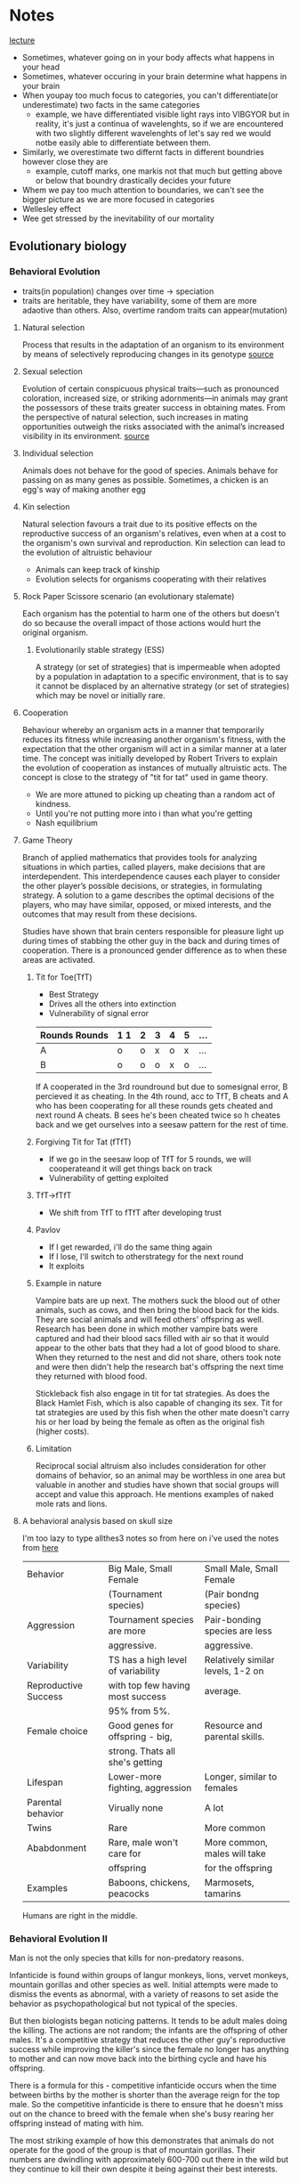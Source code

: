 * Notes
[[https://youtu.be/NNnIGh9g6fA?si=iyQXAILtbjMrlNyk][lecture]]
- Sometimes, whatever going on in your body affects what happens in your head
- Sometimes, whatever occuring in your brain determine what happens in your brain
- When youpay too much focus to categories, you can't differentiate(or underestimate)
  two facts in the same categories
  - example, we have differentiated visible light rays into VIBGYOR
    but in reality, it's just a continua of wavelenghts, so if we are
    encountered with two slightly different wavelenghts of let's say red
    we would notbe easily able to differentiate between them.
- Similarly, we overestimate two differnt facts in different boundries however close they are
  - example, cutoff marks, one markis not that much but getting above
    or below that boundry drastically decides your future
- Whem we pay too much attention to boundaries, we can't see the bigger
  picture as we are more focused in categories
- Wellesley effect
- Wee get stressed by the inevitability of our mortality
** Evolutionary biology
*** Behavioral Evolution
- traits(in population) changes over time -> speciation
- traits are heritable, they have variability, some of them are more adaotive than
  others. Also, overtime random traits can appear(mutation)
**** Natural selection
Process that results in the adaptation of an organism to its environment by
means of selectively reproducing changes in its genotype [[https://www.britannica.com/science/natural-selection][source]]
**** Sexual selection
Evolution of certain conspicuous physical
traits—such as pronounced coloration, increased size, or striking adornments—in animals may
grant the possessors of these traits greater success in obtaining mates. From the perspective of
natural selection, such increases in mating opportunities outweigh the risks associated with the
animal’s increased visibility in its environment. [[https://www.britannica.com/science/sexual-selection][source]]
**** Individual selection
Animals does not behave for the good of species.
Animals behave for passing on as many genes as possible.
Sometimes, a chicken is an egg's way of making another egg
**** Kin selection
Natural selection favours a trait due to its positive effects on the
reproductive success of an organism's relatives, even when at a cost to the organism's own survival
and reproduction. Kin selection can lead to the evolution of altruistic behaviour
  - Animals can keep track of kinship
  - Evolution selects for organisms cooperating with their relatives
**** Rock Paper Scissore scenario (an evolutionary stalemate)
Each organism has the potential to harm one of the
others but doesn't do so because the overall impact of those actions would hurt the original
organism.
***** Evolutionarily stable strategy (ESS)
A strategy (or set of strategies) that is impermeable when
adopted by a population in adaptation to a specific environment, that is to say it cannot be displaced
by an alternative strategy (or set of strategies) which may be novel or initially rare.
**** Cooperation
Behaviour whereby an organism acts in a manner
that temporarily reduces its fitness while increasing another organism's fitness, with the expectation
that the other organism will act in a similar manner at a later time. The concept was initially
developed by Robert Trivers to explain the evolution of cooperation as instances of mutually
altruistic acts. The concept is close to the strategy of "tit for tat" used in game theory.
  - We are more attuned to picking up cheating than a random act of kindness.
  - Until you're not putting more into i than what you're getting
  - Nash equilibrium
**** Game Theory
Branch of applied mathematics that provides tools for analyzing situations in which
parties, called players, make decisions that are interdependent. This interdependence causes each
player to consider the other player’s possible decisions, or strategies, in formulating strategy. A
solution to a game describes the optimal decisions of the players, who may have similar, opposed,
or mixed interests, and the outcomes that may result from these decisions.

Studies have shown that brain centers responsible for pleasure light up during times of stabbing the
other guy in the back and during times of cooperation. There is a pronounced gender difference as
to when these areas are activated. 
***** Tit for Toe(TfT)
- Best Strategy
- Drives all the others into extinction
- Vulnerability of signal error
| Rounds Rounds | 1 1 | 2 | 3 | 4 | 5 | ... |
|---------+----+---+---+---+---+-----|
| A       | o  | o | x | o | x | ... |
| B       | o  | o | o | x | o | ... |
|---------+----+---+---+---+---+-----|
If A cooperated in the 3rd roundround but due to somesignal error, B percieved
it as cheating. In the 4th round, acc to TfT, B cheats and A who has been
cooperating for all these rounds gets cheated and next round A cheats. B sees
he's been cheated twice so h cheates back and we get ourselves into a seesaw
pattern for the rest of time.
***** Forgiving Tit for Tat (fTfT)
- If we go in the seesaw loop of TfT for 5 rounds, we will cooperateand it
  will get things back on track
- Vulnerability of getting exploited
***** TfT->fTfT
- We shift from TfT to fTfT after developing trust
***** Pavlov
- If I get rewarded, i'll do the same thing again
- If I lose, I'll switch to otherstrategy for the next round
- It exploits
***** Example in nature
Vampire bats are up next. The mothers suck the blood out of other animals, such as cows, and then
bring the blood back for the kids. They are social animals and will feed others' offspring as well.
Research has been done in which mother vampire bats were captured and had their blood sacs filled
with air so that it would appear to the other bats that they had a lot of good blood to share. When
they returned to the nest and did not share, others took note and were then didn't help the
research bat's offspring the next time they returned with blood food. 

Stickleback fish also engage in tit for tat strategies. As does the Black Hamlet Fish, which is also
capable of changing its sex. Tit for tat strategies are used by this fish when the other mate doesn't
carry his or her load by being the female as often as the original fish (higher costs).
***** Limitation
Reciprocal social altruism also includes consideration for other domains of behavior, so an animal
may be worthless in one area but valuable in another and studies have shown that social groups
will accept and value this approach. He mentions examples of naked mole rats and lions.
**** A behavioral analysis based on skull size
I'm too lazy to type allthes3 notes so from here on i've used the notes from [[http://www.robertsapolskyrocks.com/][here]]

|----------------------+------------------------------------+-----------------------------------|
| Behavior             | Big Male, Small Female             | Small Male, Small Female          |
|                      | (Tournament species)               | (Pair bondng species)             |
|----------------------+------------------------------------+-----------------------------------|
| Aggression           | Tournament species are more        | Pair-bonding species are less     |
|                      | aggressive.                        | aggressive.                       |
|----------------------+------------------------------------+-----------------------------------|
| Variability          | TS has a high level of variability | Relatively similar levels, 1-2 on |
| Reproductive Success | with top few having most success   | average.                          |
|                      | 95% from 5%.                       |                                   |
|----------------------+------------------------------------+-----------------------------------|
| Female choice        | Good genes for offspring - big,    | Resource and parental skills.     |
|                      | strong. Thats all she's getting    |                                   |
|----------------------+------------------------------------+-----------------------------------|
| Lifespan             | Lower-more fighting, aggression    | Longer, similar to females        |
|----------------------+------------------------------------+-----------------------------------|
| Parental behavior    | Virually none                      | A lot                             |
|----------------------+------------------------------------+-----------------------------------|
| Twins                | Rare                               | More common                       |
|----------------------+------------------------------------+-----------------------------------|
| Ababdonment          | Rare, male won't care for          | More common, males will take      |
|                      | offspring                          | for the offspring                 |
|----------------------+------------------------------------+-----------------------------------|
| Examples             | Baboons, chickens, peacocks        | Marmosets, tamarins               |
|----------------------+------------------------------------+-----------------------------------|

Humans are right in the middle.
*** Behavioral Evolution II
Man is not the only species that kills for non-predatory reasons.

Infanticide is found within groups of langur monkeys, lions, vervet monkeys, mountain gorillas and
other species as well. Initial attempts were made to dismiss the events as abnormal, with a variety of
reasons to set aside the behavior as psychopathological but not typical of the species.

But then biologists began noticing patterns. It tends to be adult males doing the killing. The actions are not random; the
infants are the offspring of other males. It's a competitive strategy that reduces the other guy's
reproductive success while improving the killer's since the female no longer has anything to mother
and can now move back into the birthing cycle and have his offspring.

There is a formula for this - competitive infanticide occurs when the time between births by the
mother is shorter than the average reign for the top male. So the competitive infanticide is there to
ensure that he doesn't miss out on the chance to breed with the female when she's busy rearing her
offspring instead of mating with him. 

The most striking example of how this demonstrates that animals do not operate for the good of the
group is that of mountain gorillas. Their numbers are dwindling with approximately 600-700 out
there in the wild but they continue to kill their own despite it being against their best interests.

It is, however, highly unlikely that Ishmael would engage in this foolish behavior...

However, when the male replaces a relative, the infanticide is checked by the element of kinship
selection and the evolved behavior of supporting, not destroying, the success of relatives. 

Females have developed responses to the infanticide. They may spontaneously abort the fetus
(rodents), miscarry after being harassed by the new male (wild horses) or even go into pseudo-estrus
in which they give off all the signs and even mate with the new guy but without actually giving up the
original fetus. 

Females will also physically defend their offspring, with the most menacing being the maternal
grandmother who has past her prime but still has a genetic stake in the matter. The mother will
defend, but not to the point of serious injury. As she ages, her defense will be more vigorous. (Of
course these are general patterns and an aggressive male is not guaranteed that things will turn out
well for him.)

Kidnapping among savannah baboons is more likely to be seen when the aggressive, high ranking
male has been in the troop for a while than when he hasn't since some other baboon's offspring
doesn't make a compelling shield. 

**** Dominance hierarchies
In essence, having males is
a "risky strategy" in a tournament species because 5% of the males get to produce 95% of the future
offspring, so the odds are that a male will not get to mate well. Females tend to mate regardless, so
having a female will tend to carry the genes onward at a higher rate. Thus higher ranking females
show a greater tendency to give birth to males while lower ranking females have a greater tendency
to give birth to females. This is not a choice, but rather reflects some gradual adaptation that's
resulted from the males of top ranking females getting to pass on their genes while the lower
ranking females' male offspring did not but their daughters did. However, dominance among the
males is not based on nepotism, it's based on strength and power, so a male can ascend if he's able
to. And the male offspring of a top ranking female may be entirely unsuccessful. My sense is that
there isn't a lot to be gained from this section as it's speculative and, of course, the females aren't
really choosing to have a male or a female baby; there's simply some tendency that has enabled the
offspring of top ranking male-female combinations to be more likely to produce a male. This notion
leads into an upcoming topic, which is intersexual competition.

The bias toward more females during times of ecological duress connects directly to the metabolic
demands of males being higher than the metabolic demands of females. The tougher it is on the
mother, the greater the odds of the fetus not surviving. 
**** Intersexual competition
Intersexual competition reflects differing interests in the future reproductive success of the female.
In tournament species in which the males migrate, they care little about what happens to the female
once they are gone and so aggressive elements are sometimes found within their sperm. These
elements help increase the odds of generating a successful pregnancy and set the fetus up to be
more metabolically demanding. Females, on the other hand, have evolved ways to neutralize these
elements as they are costly and dangerous. 

Imprinted genes are genes that have different manifestations depending on which parent they came
from. In classic Mendelian genetics, a combination of Aa and AA treats the A's as similar, but with
imprinted genes it actually matters whether the A came from the father or mother because the gene
will behave differently. Through the process of methylization, the gene's behavior will be altered
based on its origin. If you get it from one parent it will be active, if from the other it will be silenced.
When you look at imprinted genes that are active if they come from the father, they all tend to be
genes that promote fetal growth. If from the mother, they tend to slow down fetal growth. For
example, one of the genes codes for insulin like growth factor. Not hard to see how that fits in. The
female's version makes for a less responsive receptor for the insulin like growth factor. Another
example is choriocarcinoma, which is a cancer of the uterus that can happen if the male's sperm has
aggressive growth factors and the female has no counterbalancing genes; this leads to unchecked
growth which is bad. Pregnancy hyperglycemia is another example as the fetus is trying to get lots of
sugar from mom but mom may have an active gene that checks that (hypoglycemia will occur if she
does not). These types of imprinted genes are not typically seen in pair bonding species. Humans are
again right in the middle. 

Next up is the fun topic of...sperm competition? Yes, research into fruit flies shows that another
strategy that's out there is the sperm carrying a toxin that kills off other males' sperm. Sadly for the
females, the toxins are also potentially toxic to them. Thus we see females have evolved ways to
counteract this. 

Exogamy impacts the behavior of animals as well. There is variation in who leaves (females in chimps
and gorillas, males in baboon troops) and that influences what happens within the group. For
example, chimp groups can be highly aggressive and even genocidal toward other groups
("outsiders" or "them") because the males are all related by kinship ties and thus get along much
better than they would if there was male exogamy.

**** Group selection

One of the scariest things in the world is when all the males in a given group start getting along
really well with each other. Aggression toward the others often follows. 

This relates to military techniques that aim to create a sense of kinship among the troops. This makes
them a band of brothers that will cooperate with each other, though it can have divisive effects as
well, such as was seen in the Vietnam War, because the group may agree to disagree with orders and
commands from above, the hierarchical other.

- Founder Effect
  A bio-geographic (or other) event occurs that separates out a subset from a larger group. This
  smaller subset soon becomes more inbred than the larger whole, simply as a by-product of being a
  smaller group. This translates into having a higher degree of relatedness, which introduces the
  whole business of kin selection. Because these guys are more closely related, they will work together
  more as a group and will end up outcompeting the original group members when they are reunited.
  
Another scenario is demonstrated through the example of two chickens, one that's highly aggressive
and one that's more laid back. When competing one on one, the more aggressive chicken will lay
more eggs, but there's the drawback in which a group of aggressive chickens will harass each other
and thus impair their own breeding while the calmer group will lay more eggs because as a group
they cause less grief for each other.
*** Criticisms
The first criticism rests on the notion of heritability and the associated notion that the behaviors are
genetically received, inevitable and produced. The next notion is that of adaptiveness, which
suggests that all behaviors have evolved because they are adaptive (beneficial). The third principle is
that the changes are gradual. 

The molecular view challenges the notion of heritability. While the evolutionary biologist argues that
the trait is commonly seen among groups and has emerged because it is inherited and beneficial, the
molecular folks say show me the gene, establish the direct connection.

Adaptiveness is attacked as the adaptationist fallacy. Everything is reduced down to a just so story in
which the best story wins. He notes that to honestly assess it, you must keep the context in mind.
Squid aren't so great as swimmers compared to fish, but they kick butt compared to mollusks, which
is where they started. Nevertheless we have the concept of spandrels (courtesy of Stephen Jay Gould
and Richard Lewontin), suggesting that some evolved elements just came along for the ride. 

These spandrels would be decorated, but for all that they weren't put there for adaptive purposes.
They are simply inevitable when arches are brought together. As Francois Jacob put it "Evolution is a
tinkerer." 

The theory is heavily saturated with elements of competition and outcompeting the others at every
level, with the winner being, by definition, the best and most worthy and most fit. All of this fits in
with rather nicely with the world view and SES of the people advancing these arguments, each of
whom was a Southern white male. 

On the other hand, competition may not be the most important element. Russian biologists viewed
the issue from a collective viewpoint and had a greater respect for the impact of external elements,
such as the environment. 

Gould and others suggested that gradualism was possibly a flawed concept. Instead they suggested
that punctuated equilibrium makes more sense. In this scenario, most of the time nothing is
happening and there isn't really much impact from all this competition stuff. Then a genetic change
of some sort occurs and a massive change follows and then things return back to normal. 
**** Politics
Politics comes into play as well, with issues ranging from male domination, sexual aggression, social
stratification and more and the question of the extent to which these are a reflection of natural
order. 

On the other hand, the gradualists were Northeastern Marxists. And the world they want it to be fits
smoothly into the notion of dialectical materialism. 

** Molecular Genetics
*** I
**** Proteins
Genes as molecules, genes as information, genes as DNA. Here we have proteins emerging for their
importance in the structure of cells and cellular activity. Proteins hold the shapes of cells together,
they form messengers and hormones, they are the enzymes that do all kinds of important stuff;
proteins are the workhorses.

So what codes for proteins? This is where genes come in. Genes specify (code for) proteins. Proteins
are built from amino acids, of which there are approximately 20 that commonly occur. Each one has
to be coded for with a different DNA sequence, a different DNA sequence of 3 letters (3 nucleotides).
He notes that in the process DNA first specifies a code string of RNA which then specifies the protein
construction (amino acid string). Thus if you know the DNA then you will know the RNA which in turn
gives you a sense of the amino acids which will form the protein and knowing that informs you of the
shape of the protein (different amino acids vary in their attraction toward water and these levels
influence the ultimate shape) which clues you in on the function of the protein. That is the critical link
from the DNA to the function and the notion of a behavior being genetically controlled. 

Proteins fit into other molecules like a LOCK and KEY! This is the whole world of hormones and
neurotransmitters fitting into their particular receptors. 

He notes that prion diseases are an exception to the hydrophobic/hydrophilic structure of proteins. 

Enzymes are important because they catalyze reactions. That is they cause reactions to occur which
on their own would be unlikely to happen. A simple way of looking at this is to think of it as bringing
things together or separating them, as appropriate. Virtually every enzyme is a protein. This affects
cellular activity by influencing the opening and closing of ion channels. Ion channels connect directly
with the cell's decision to act or not. 
**** Central Dogma
Francis Crick is credited with establishing a central dogma of genetics - DNA codes for RNA which
codes for proteins. Sapolsky focuses the listener on a subtle element of this dogma, which is that DNA
is ultimately in charge, sitting around and deciding what will happen and when, and then releasing
the instructions that become the RNA to protein chain. Surprisingly, DNA isn't always in charge.
Viruses are mentioned as an example. Viruses are basically snippets of DNA that get into a living
organism and hijack its DNA, taking over the plane and directing where it goes, making it function for
the virus's desire. In the 1970's viruses made of RNA were discovered. The pathway is facilitated by
enzymes which convert the RNA into DNA and start up the whole parasitic process. Accordingly, these
are called retroviruses because they are reverting from RNA back to DNA. 
**** Mutations
Mutations are important because they can alter the orders from DNA. A micromutation occurs when
one letter within the DNA sequence is accidentally miscopied. Pairs of triplets (amino acids) are coded
for by the DNA. This is a connection of three base pairs. So we can have a change in one of these
letters which may impact the ultimate shape and function of the amino acid that is created.

There are three basic types of alterations. First is a point mutation, which consists of one of the
letters being changed into a different letter. This may not matter because of the limited number of
different amino acid combinations. There are four different letters (nucleotides) and three letters
needed, so we get 4x4x4 or 64 different potential combinations, but there are only about 20 amino
acid shapes, so there's overlap in that shape 22 GAU may be similar to shape 43 GTU, so the change
from A to T may not significantly change the shape (please note that this example is an example for
understanding and is not based on a specific shape 22 or 43). 

For example: "I cdnuolt blveiee taht I cluod aulaclty uesdnatnrd waht I was rdanieg. The phaonmneal
pweor of the hmuan mnid. Aoccdrnig to a rscheearch at Cmabrigde Uinervtisy, it deosn't mttaer in
waht oredr the ltteers in a wrod are, the olny iprmoatnt tihng is taht the frist and lsat ltteer be in the
rghit pclae. The rset can be a taotl mses and you can sitll raed it wouthit a porbelm. Tihs is bcuseae
the huamn mnid deos not raed ervey lteter by istlef, but the wrod as a wlohe. Amzanig, huh ? Yaeh,
and I awlyas thought slpeling was ipmorantt ! Tahts so cool !

Changes in the 1st or 3rd nucleotide (letter) may also be of minimal significance as the amino acids
have similar shapes so a minor letter change may only result in a minor shape change that produce
a minor change in results but does not dramatically change the functioning of the amino acid. 

I will now do this.
I will mow do this. 
I will not do this.

However, there can also be a point deletion. This consists of a nucleotide being deleted. In classical
genetics a deletion mutation has dramatic effects and is a big deal.

I will nod ot his.

The third type is insertion mutation.

I will now ud othi.

Deletion and insertion mutations tend to have big consequences. 
***** Phenylketonuria
The takeaway is that these mutations change how well the protein does its job. For example, there's
a chemical in the body called phenylalanine which has its uses but if it builds up to a high level it
becomes toxic to brain cells and results in mental retardation, brain damage and seizures. There's an
enzyme (made of proteins) that converts it into something safer. Now the scenario is that you have a
mutation in the gene that codes for that enzyme. As a result of a micromutation, the enzyme no
longer does its job. The phenylalanine then builds up in the body and creates the disastrous effects
noted above, laying waste to one's nervous system. This is Phenylketonuria (PKU) disorder. This is
not a minor change; it will rapidly destroy the person's nervous system. 
***** Androgen Insensitivity Syndrome
Another example involves a hormone being changed by a mutation. Imagine a daughter that is not
hitting puberty when her other classmates do. At 10-11 some are experiencing changes but not her.
She continues to age and does not reach puberty. Since she's falling behind you take her in to see the
doctor. Eventually the doctor is going to sit you down and explain that the reason why your daughter
has not started menstruating is that you don't have a daughter; you have a son. This kid suffers from
TFM, testicular feminization syndrome (also known as Androgen Insensitivity Syndrome). At the
chromosome level, they are male (XY not XX). They have testes, but they never dropped or developed
normally outside the body. The testes make testosterone. Nevertheless, you get a female phenotype
with female external genitalia. This results from a mutation that changes the shape of the androgen
(testosterone) receptor, making it insensitive to the androgen's attempted effects. 
***** sex change
Another example relates to a disease found among two populations - one up in the mountains in the
Dominican Republic and the other population in the mountains in Papa New Guinea. In this disease
there's a problem with the enzymes that make testosterone. So what happens is that there's very
little testosterone having any influence - the levels are too low to take effect. So the kid is
phenotypically female with female external genitalia. Next when puberty hits the brain tells the body
to start producing testosterone. The body does so and while the levels don't go up as much as they
would in a normal male because of the enzyme, they go up enough. And the poor kid switches sex. 
***** Benzodiazepines
He mentions benzodiazepines (synthetic) are up next. He mentions that differences in the amino
acids will subtly impact how these guys fit into their receptors which will in turn impact the
individual's level of anxiety. This example points to the variance among people that minor
differences in genes can create.

He transitions into brief comments about rats that were bred to be high or low anxiety and then
notes that this moves us away from "them and their disease." This foreshadows the lecture on
individual differences, a lecture that is surely among the best psychology lectures ever as Sapolsky
brings a startlingly, empathic and eye opening perspective to the issue of individual differences and
makes it crystal clear why it isn't "them and their disease." (Watching that lecture and his discussion
on depression will place you ahead of 95% of the population in understanding individual differences
and psychological problems. Sapolsky simply rocks.)
***** FoxP2
Foxp2 has something to do with language. The discovery began with a family that displayed a
mutation in the Foxp2 gene and had a language anomaly of some sort (motoric or symbolic - that
was the debate). This is potentially significant because versions of Foxp2 occur throughout the
animal kingdom. Birds, rats, apes, people...and in all these places it has something to do with
communication. Curiously the differences are small until you get to humans and there we see a
whole bunch of changes when compared to other members of the animal kingdom. So the major
difference in language capability may be the result of continual evolutionary change in the base
pairs of the Foxp2 gene. 

An experiment was done a few years ago with mice in which they knocked out the mouse version of
Foxp2 and substituted the human version. The mice began to demonstrate more complex language
expressions. 
**** Positive and Negative Selection
Ok, so there are 64 possible combinations that code for 20 amino acids. Say you look at a mutation
and 40 of the combinations have no impact. In this case we have a standard mutation rate with
2/3rds of the changes not impacting the formation of the amino acid and 1/3rd changing it. Contrast
this with a scenario in which you examine a mutation and find that 99% of the differences in the base
pairs will impact the amino acid's formation. This is an echo of a very strong advantage or adaptation
- there would have been positive selection for this trait. It's not general variation or just hanging
around; it's been picked. 

Alternatively if 99% of the mutations have no immediate impact this is a stabilizing gene in which you
do not want to mess with its function (it's strongly set against any kind of change, which indicates
that change is really bad in this area).

The changes in Foxp2 are positive changes.

Ok, so here's the idea. If 99% of the changes impact the amino acid then we have positive selection.
If 99% don't, then we have negative selection. It works this way because the positive elements can
build on each other and changes in it can be beneficial while impairments aren't devastating (for
example, do any of us write like Marcel Proust? No, but we can still express ourselves poetically).
However, when 99% of mutations have no impact, it's a highly stabilized gene. For example, do any
of us have no lungs?
**** Sharing genes
Next up is the whole sibling chimpanzee percentage topic. You share 50% of your genes with a
sibling, but you share 98% of your genes with chimpanzee. What? This is about the level we look at.
For example, chimps and humans have noses, so that's a commonality when compared to a tree,
which only has a nose when it's in "The Lord of the Rings" or wandering around Stanford. However,
humans can have button noses, aristocratic noses, etc. which is a DNA difference but at a much more
specific level. 
**** Punctuated equilibrium
The carryover to the political element is that if every bit of the advantage or disadvantage that comes
from a mutation matters then it follows that every bit of competition (competitive advantage) also
matters. 

In the 1980's Stephen J. Gould, a paleontologist, and Niles Eldredge, also a paleontologist, came up
with a very different model. They challenged the gradualist model, arguing that instead there are
long periods of stasis where nothing happens and that the little changes don't matter much. Instead
when change happens it's rapid and dramatic. This is known as punctuated equilibrium. Gould was a
Marxist, though, so it's worth noting that this model fits in with the dialectic process (thesis -
equilibrium; antithesis - mutation; synthesis - new beings). Analyzing the fossil records shows long
periods where nothing seems to change and then suddenly there's a big change followed by long
periods where nothing's happening. This implies that the vast majority of the small changes aren't
that important and that the competition framework is incorrect and serves mostly to create an
illusion that nature has a massive hierarchy that's determined by competition when in reality nature
permits most varieties to do just fine, thank you. Continuing with the political theme, it's then noted
that it's mighty convenient that the competitive model fits in nicely with the environment that its
advocates come from and have benefited from. 

The first counter is that these are very different disciplines - what counts as rapid for a
paleontologist isn't really fast. 100,000 years isn't all that quick (and changes that occur a little bit at a
time due to competition over 100,000 years could appear rapid based on the starting point while
still being driven by each minor advantage the whole time). 

The next counter is that flesh and tissue do not leave a record in the paleontological record. A fossil
won't tell you what happened inside the brain (in the sense that minor advantages won't necessarily
manifest physically; anyone reading this likely has intellectual advantages over the vast majority of
your peers but is unlikely to have a gigantic elephant head that holds a bigger, stronger brain. It's
all the same from the outside.) All paleontology can study is forms, morphology.

The third challenge comes from molecular biologists who ask for the actual genes and evolutionary
mechanism that would create this pattern.

Sapolsky notes that when the last challenge was brought up in the 1980's the paleontologists didn't
have a good, evidence-based rejoinder, but that a lot of the stuff that's happened since then has
supported the notion of punctuated equilibrium.
**** Non coding DNA and and instruction manual
Next he moves onto DNA. When we look at a DNA strand, there are periods that code for genes
interspliced with large sections (95% or so is non-coding) that function as an "instruction manual."
The genes themselves are not always coded for in just one snippet. Often multiple areas on the DNA
will code for parts of the same gene. So you can have a section that codes for the first third of a
protein followed by a long stretch that has nothing to do with that protein. This is then followed by a
section coding for the next third. And so on. Each of these sections is called an exon. The in-between
stuff is called introns. People deduced and then discovered something called splicing enzymes. 

The splicing enzymes would come along and snip out the intron section so that the first third of the
exon connected to the middle third and the final third to produce a clear read-out. 

David Baltimore was the first to introduce the concept that this makes the genes modular and opens
the door to massive information within the DNA universe. Because of this flexibility, DNA would then
have the potential to abandon the original A-B-C model and create, for example, an A-C combination.
This will give you 7 different ways to combine these exons, which means there are 7 different
proteins that can result (pacing mutations of course). 

This is a massive deviation from the concept that one gene specifies one protein. Different splicing
enzymes can thus create very different results. The more they are researched, the more flexibility
emerges - different enzymes, splicing at different spots. So we have different items being created by
the same basic DNA original set due to different splicing enzymes being activated and activated at
different times of life (think Mr. Potato head as DNA and a child as the splicing enzymes - same basic
pieces, lots of possibilities). 

The instruction booklet part of DNA is all about when and under what circumstances to activate and
start and stop creating proteins. (For example, human growth hormone is released throughout life
but has peak periods.) For better or worse this means that DNA doesn't "know" what it's doing.
Instead it's a read-out that's under the control of lots of other factors. Among these are the
regulatory sequences upstream from the gene. These might be called promoter or repressive
sequences that promote or repress the expression of DNA snippets downstream. They are like
switches. And they are turned on when the right event (internal or external) happens. These events
are triggered by transcription factors. These might turn on single genes or whole networks in the
DNA. On the flipside, any given gene can have a whole bunch of different promoters that it's waiting
to hear from before it does its thing. 
**** Environment and transcription factor
So who's in charge? Whoever or whatever controls those transcription factors. Including the
environment. Which has something to do with genetic effects (shocker!)

So what qualifies as environment?

It could be something within the cell. For example maybe the cell
is getting low on energy. This could release a transcription factor that would result in the cell being
activated to take up more energy. 

Or it could be something from outside the cell, such as a hormone floating around in the
bloodstream. A hormone is a blood borne chemical messenger. Testosterone is used as an example.
It would float far and wide and have its effects and those effects would increase significantly when
the male hits puberty resulting in changes in lots of areas in the body. 

You could have a messenger from the outside environment, such as a scary sight or an olfactory
messenger, like a pheromone.

As a consequence of this, Sapolsky notes that the most interesting stuff with DNA now is not the
specific nature of the proteins but rather when it does its thing and what elements trigger it. 
**** Chromatin and epigenetics
DNA is covered, stabilized and protected by chromatin. And so there is a whole world of messengers
that inform the chromatin of where and when to open up and allow the transcription factors
through. Changes can also happen that will permanently impact the chromatin. For example,
mothering styles in rats have been shown to permanently change elements in the chromatin in areas
relating to anxiety. This leads into the field of epigenetics. Research with monkeys has shown a
change in one area impacting 4,000 other areas!

So fertilization is all about genetics while development is all about epigenetics. 

So if we have a mutation in one of these splicing enzymes or transcription factors, the kind of
changes that would result could well fit into the punctuated equilibrium (not gradual) model of
evolution. 
